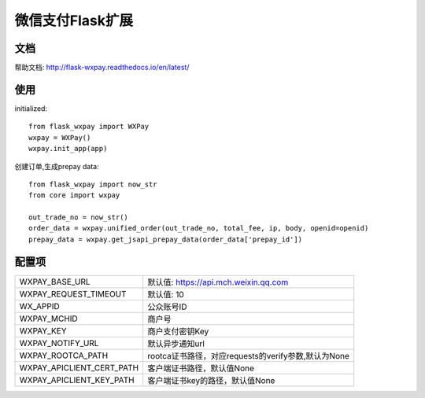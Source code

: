 微信支付Flask扩展
===================

文档
----

帮助文档: http://flask-wxpay.readthedocs.io/en/latest/


使用
----

initialized::

    from flask_wxpay import WXPay
    wxpay = WXPay()
    wxpay.init_app(app)

创建订单,生成prepay data::

    from flask_wxpay import now_str
    from core import wxpay

    out_trade_no = now_str()
    order_data = wxpay.unified_order(out_trade_no, total_fee, ip, body, openid=openid)
    prepay_data = wxpay.get_jsapi_prepay_data(order_data['prepay_id'])


配置项
------

==========================  =====================================================
WXPAY_BASE_URL              默认值: https://api.mch.weixin.qq.com
WXPAY_REQUEST_TIMEOUT       默认值: 10
WX_APPID                    公众账号ID
WXPAY_MCHID                 商户号
WXPAY_KEY                   商户支付密钥Key
WXPAY_NOTIFY_URL            默认异步通知url
WXPAY_ROOTCA_PATH           rootca证书路径，对应requests的verify参数,默认为None
WXPAY_APICLIENT_CERT_PATH   客户端证书路径，默认值None
WXPAY_APICLIENT_KEY_PATH    客户端证书key的路径，默认值None
==========================  =====================================================

